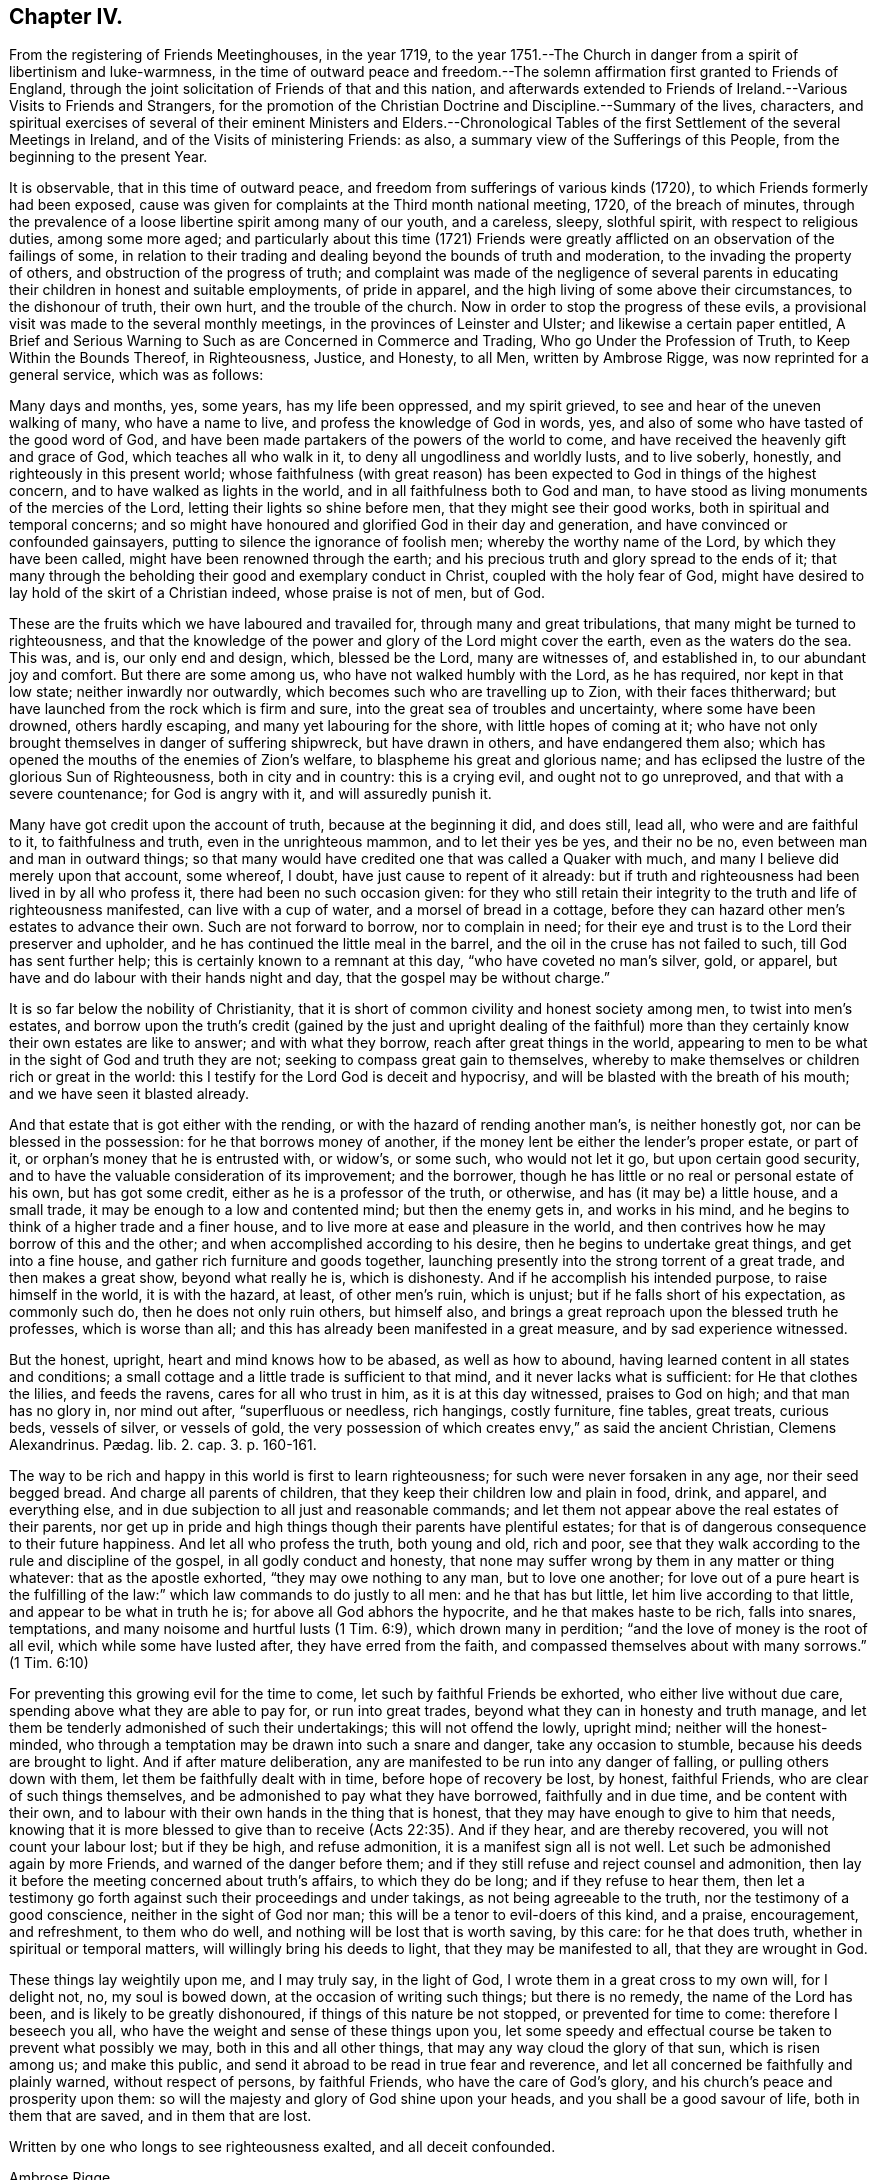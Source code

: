 == Chapter IV.

[.chapter-subtitle--blurb]
From the registering of Friends Meetinghouses, in the year 1719,
to the year 1751.--The Church in danger from a spirit of libertinism and luke-warmness,
in the time of outward peace and freedom.--The solemn
affirmation first granted to Friends of England,
through the joint solicitation of Friends of that and this nation,
and afterwards extended to Friends of Ireland.--Various Visits to Friends and Strangers,
for the promotion of the Christian Doctrine and Discipline.--Summary of the lives,
characters,
and spiritual exercises of several of their eminent Ministers and Elders.--Chronological
Tables of the first Settlement of the several Meetings in Ireland,
and of the Visits of ministering Friends: as also,
a summary view of the Sufferings of this People, from the beginning to the present Year.

It is observable, that in this time of outward peace,
and freedom from sufferings of various kinds (1720),
to which Friends formerly had been exposed,
cause was given for complaints at the Third month national meeting, 1720,
of the breach of minutes,
through the prevalence of a loose libertine spirit among many of our youth,
and a careless, sleepy, slothful spirit, with respect to religious duties,
among some more aged;
and particularly about this time (1721) Friends were greatly
afflicted on an observation of the failings of some,
in relation to their trading and dealing beyond the bounds of truth and moderation,
to the invading the property of others, and obstruction of the progress of truth;
and complaint was made of the negligence of several parents in
educating their children in honest and suitable employments,
of pride in apparel, and the high living of some above their circumstances,
to the dishonour of truth, their own hurt, and the trouble of the church.
Now in order to stop the progress of these evils,
a provisional visit was made to the several monthly meetings,
in the provinces of Leinster and Ulster; and likewise a certain paper entitled, [.book-title]#A Brief and Serious Warning to Such as are Concerned in Commerce and Trading,
Who go Under the Profession of Truth, to Keep Within the Bounds Thereof,
in Righteousness, Justice, and Honesty, to all Men,# written by Ambrose Rigge,
was now reprinted for a general service, which was as follows:

[.embedded-content-document.paper]
--

Many days and months, yes, some years, has my life been oppressed, and my spirit grieved,
to see and hear of the uneven walking of many, who have a name to live,
and profess the knowledge of God in words, yes,
and also of some who have tasted of the good word of God,
and have been made partakers of the powers of the world to come,
and have received the heavenly gift and grace of God, which teaches all who walk in it,
to deny all ungodliness and worldly lusts, and to live soberly, honestly,
and righteously in this present world;
whose faithfulness (with great reason) has been expected
to God in things of the highest concern,
and to have walked as lights in the world, and in all faithfulness both to God and man,
to have stood as living monuments of the mercies of the Lord,
letting their lights so shine before men, that they might see their good works,
both in spiritual and temporal concerns;
and so might have honoured and glorified God in their day and generation,
and have convinced or confounded gainsayers,
putting to silence the ignorance of foolish men; whereby the worthy name of the Lord,
by which they have been called, might have been renowned through the earth;
and his precious truth and glory spread to the ends of it;
that many through the beholding their good and exemplary conduct in Christ,
coupled with the holy fear of God,
might have desired to lay hold of the skirt of a Christian indeed,
whose praise is not of men, but of God.

These are the fruits which we have laboured and travailed for,
through many and great tribulations, that many might be turned to righteousness,
and that the knowledge of the power and glory of the Lord might cover the earth,
even as the waters do the sea.
This was, and is, our only end and design, which, blessed be the Lord,
many are witnesses of, and established in, to our abundant joy and comfort.
But there are some among us, who have not walked humbly with the Lord,
as he has required, nor kept in that low state; neither inwardly nor outwardly,
which becomes such who are travelling up to Zion, with their faces thitherward;
but have launched from the rock which is firm and sure,
into the great sea of troubles and uncertainty, where some have been drowned,
others hardly escaping, and many yet labouring for the shore,
with little hopes of coming at it;
who have not only brought themselves in danger of suffering shipwreck,
but have drawn in others, and have endangered them also;
which has opened the mouths of the enemies of Zion`'s welfare,
to blaspheme his great and glorious name;
and has eclipsed the lustre of the glorious Sun of Righteousness,
both in city and in country: this is a crying evil, and ought not to go unreproved,
and that with a severe countenance; for God is angry with it,
and will assuredly punish it.

Many have got credit upon the account of truth, because at the beginning it did,
and does still, lead all, who were and are faithful to it, to faithfulness and truth,
even in the unrighteous mammon, and to let their yes be yes, and their no be no,
even between man and man in outward things;
so that many would have credited one that was called a Quaker with much,
and many I believe did merely upon that account, some whereof, I doubt,
have just cause to repent of it already:
but if truth and righteousness had been lived in by all who profess it,
there had been no such occasion given:
for they who still retain their integrity to the truth and life of righteousness manifested,
can live with a cup of water, and a morsel of bread in a cottage,
before they can hazard other men`'s estates to advance their own.
Such are not forward to borrow, nor to complain in need;
for their eye and trust is to the Lord their preserver and upholder,
and he has continued the little meal in the barrel,
and the oil in the cruse has not failed to such, till God has sent further help;
this is certainly known to a remnant at this day, "`who have coveted no man`'s silver,
gold, or apparel, but have and do labour with their hands night and day,
that the gospel may be without charge.`"

It is so far below the nobility of Christianity,
that it is short of common civility and honest society among men,
to twist into men`'s estates,
and borrow upon the truth`'s credit (gained by the just and upright dealing of
the faithful) more than they certainly know their own estates are like to answer;
and with what they borrow, reach after great things in the world,
appearing to men to be what in the sight of God and truth they are not;
seeking to compass great gain to themselves,
whereby to make themselves or children rich or great in the world:
this I testify for the Lord God is deceit and hypocrisy,
and will be blasted with the breath of his mouth; and we have seen it blasted already.

And that estate that is got either with the rending,
or with the hazard of rending another man`'s, is neither honestly got,
nor can be blessed in the possession: for he that borrows money of another,
if the money lent be either the lender`'s proper estate, or part of it,
or orphan`'s money that he is entrusted with, or widow`'s, or some such,
who would not let it go, but upon certain good security,
and to have the valuable consideration of its improvement; and the borrower,
though he has little or no real or personal estate of his own, but has got some credit,
either as he is a professor of the truth, or otherwise,
and has (it may be) a little house, and a small trade,
it may be enough to a low and contented mind; but then the enemy gets in,
and works in his mind, and he begins to think of a higher trade and a finer house,
and to live more at ease and pleasure in the world,
and then contrives how he may borrow of this and the other;
and when accomplished according to his desire, then he begins to undertake great things,
and get into a fine house, and gather rich furniture and goods together,
launching presently into the strong torrent of a great trade,
and then makes a great show, beyond what really he is, which is dishonesty.
And if he accomplish his intended purpose, to raise himself in the world,
it is with the hazard, at least, of other men`'s ruin, which is unjust;
but if he falls short of his expectation, as commonly such do,
then he does not only ruin others, but himself also,
and brings a great reproach upon the blessed truth he professes, which is worse than all;
and this has already been manifested in a great measure, and by sad experience witnessed.

But the honest, upright, heart and mind knows how to be abased, as well as how to abound,
having learned content in all states and conditions;
a small cottage and a little trade is sufficient to that mind,
and it never lacks what is sufficient: for He that clothes the lilies,
and feeds the ravens, cares for all who trust in him, as it is at this day witnessed,
praises to God on high; and that man has no glory in, nor mind out after,
"`superfluous or needless, rich hangings, costly furniture, fine tables, great treats,
curious beds, vessels of silver, or vessels of gold,
the very possession of which creates envy,`" as said the ancient Christian,
// lint-disable invalid-characters "æ"
Clemens Alexandrinus. Pædag. lib. 2. cap. 3. p. 160-161.

The way to be rich and happy in this world is first to learn righteousness;
for such were never forsaken in any age, nor their seed begged bread.
And charge all parents of children, that they keep their children low and plain in food,
drink, and apparel, and everything else,
and in due subjection to all just and reasonable commands;
and let them not appear above the real estates of their parents,
nor get up in pride and high things though their parents have plentiful estates;
for that is of dangerous consequence to their future happiness.
And let all who profess the truth, both young and old, rich and poor,
see that they walk according to the rule and discipline of the gospel,
in all godly conduct and honesty,
that none may suffer wrong by them in any matter or thing whatever:
that as the apostle exhorted, "`they may owe nothing to any man, but to love one another;
for love out of a pure heart is the fulfilling of the law:`"
which law commands to do justly to all men:
and he that has but little, let him live according to that little,
and appear to be what in truth he is; for above all God abhors the hypocrite,
and he that makes haste to be rich, falls into snares, temptations,
and many noisome and hurtful lusts (1 Tim. 6:9), which drown many in perdition;
"`and the love of money is the root of all evil, which while some have lusted after,
they have erred from the faith, and compassed themselves about with many sorrows.`"
(1 Tim. 6:10)

For preventing this growing evil for the time to come,
let such by faithful Friends be exhorted, who either live without due care,
spending above what they are able to pay for, or run into great trades,
beyond what they can in honesty and truth manage,
and let them be tenderly admonished of such their undertakings;
this will not offend the lowly, upright mind; neither will the honest-minded,
who through a temptation may be drawn into such a snare and danger,
take any occasion to stumble, because his deeds are brought to light.
And if after mature deliberation,
any are manifested to be run into any danger of falling,
or pulling others down with them, let them be faithfully dealt with in time,
before hope of recovery be lost, by honest, faithful Friends,
who are clear of such things themselves,
and be admonished to pay what they have borrowed, faithfully and in due time,
and be content with their own,
and to labour with their own hands in the thing that is honest,
that they may have enough to give to him that needs,
knowing that it is more blessed to give than to receive (Acts 22:35). And if they hear,
and are thereby recovered, you will not count your labour lost; but if they be high,
and refuse admonition, it is a manifest sign all is not well.
Let such be admonished again by more Friends, and warned of the danger before them;
and if they still refuse and reject counsel and admonition,
then lay it before the meeting concerned about truth`'s affairs,
to which they do be long; and if they refuse to hear them,
then let a testimony go forth against such their proceedings and under takings,
as not being agreeable to the truth, nor the testimony of a good conscience,
neither in the sight of God nor man; this will be a tenor to evil-doers of this kind,
and a praise, encouragement, and refreshment, to them who do well,
and nothing will be lost that is worth saving, by this care: for he that does truth,
whether in spiritual or temporal matters, will willingly bring his deeds to light,
that they may be manifested to all, that they are wrought in God.

These things lay weightily upon me, and I may truly say, in the light of God,
I wrote them in a great cross to my own will, for I delight not, no,
my soul is bowed down, at the occasion of writing such things; but there is no remedy,
the name of the Lord has been, and is likely to be greatly dishonoured,
if things of this nature be not stopped, or prevented for time to come:
therefore I beseech you all, who have the weight and sense of these things upon you,
let some speedy and effectual course be taken to prevent what possibly we may,
both in this and all other things, that may any way cloud the glory of that sun,
which is risen among us; and make this public,
and send it abroad to be read in true fear and reverence,
and let all concerned be faithfully and plainly warned, without respect of persons,
by faithful Friends, who have the care of God`'s glory,
and his church`'s peace and prosperity upon them:
so will the majesty and glory of God shine upon your heads,
and you shall be a good savour of life, both in them that are saved,
and in them that are lost.

Written by one who longs to see righteousness exalted, and all deceit confounded.

[.signed-section-signature]
Ambrose Rigge.

[.signed-section-context-close]
Gatton Place, in Surry, the 16th of the Eleventh Month, 1678.

--

This year (1721) several Friends, according to former practice,
by appointment of the national meeting went over to attend the Yearly meeting at London;
and particularly Thomas Wilson,
who not only visited Friends there in the service of the gospel,
but tarried a considerable time at London,
where he joined his assistance to Friends there,
who were soliciting for ease in the solemn affirmation;
and it pleased the Lord to bless their endeavours with success,
the king and parliament granting such an amendment
in the affirmation as made it easy to all Friends,
to their no small comfort and joy;
which laid the foundation for the same indulgence
afterwards granted also to Friends of this nation,
as we shall see in due time.

The form of the first affirmation granted to Friends in England, in the year 1696,
was as follows: "`I A. B. do declare, in the presence of Almighty God,
the witness of the truth of what I say.`"

The form of the affirmation granted this year to Friends of England,
and afterwards to Friends of Ireland, to universal satisfaction, was this: "`I,
A+++.+++ B. do solemnly, sincerely and truly, declare and affirm.`"

In the year 1721 died John Exham of Charleville, having been convinced while a soldier,
about the year 1658, and being faithful, according to his sense of his duty,
he became zealously concerned to visit the small
gatherings of Friends in those early days,
having received a gift in the ministry,
which although somewhat obscured by some natural infirmities,
yet in the exercise thereof, he did oftentimes deliver wholesome and profound truths.

About the year 1667,
he proclaimed repentance and amendment of life through the streets of Cork,
his head being covered with hair-cloth and ashes, for which he suffered imprisonment.
He was concerned in the like exercise in the same city, in the year 1698.

In the year 1710, being the eighty-first of his age, and when almost blind,
he gave a singular instance of the fervour and constancy of his love to the brethren,
by performing a religious visit to the greatest part
of the families of Friends throughout this nation;
in which service it appeared evident to those who were witnesses of it,
that he had a spirit of discerning, for he often times spoke very pertinently,
without having received any information from men,
to the particular conditions of several where he was thus concerned.
He was a man of an innocent life and conduct, just in his dealings, merciful to the poor,
and well beloved by his neighbours and friends,
and seldom missed any opportunity of giving good counsel.
He continued his residence at Charleville through
many difficulties and hazards during the last war.
He was greatly devoted to meditation,
commonly spending many hours in a day in retirement:
was esteemed to have had a prophetic gift,
many particular instances whereof cannot at this distance of time be collected;
but the two following are well attested.

[.numbered-group]
====

[.numbered]
1st. While he was performing the visit to the families above-mentioned,
being in a certain room, he called out and enquired who was there present;
and then told them,
there was among them a youth upon whom the Lord would pour forth his Spirit,
and that he should visit several nations, which was accomplished;
a certain young man then present, having afterwards received a gift in the ministry,
which he exercised to the edification of the churches both at home and abroad.

[.numbered]
2nd. Whereas before the accession of king James II. to the crown,
the earl of Orrery had a great house at Charleville, then a splendid structure,
unto which there was frequently a great resort of company.
At one particular time, when a large company of great persons were there assembled,
spending their time in feasting, mirth, etc.
John Exham had an impulse on his mind to go to the house,
and call the people there met to repentance,
which he accordingly did (a large crowd following him) and denounced the Lord`'s judgments,
and woe, to that great house, and that it should be destroyed,
and become a habitation for the fowls of the air.
Hereupon the earl`'s servants attempted to drive him away;
but the earl commanded them to let the honest man speak.
Having delivered his message, he went away, but in a little time returned back,
and called for the earl, and said to him,
"`Because you have been kind and loving to the servant of the Lord,
the evil shall not be in your days.`"
The event answered the prediction; for the great house above-mentioned,
in the time of the late wars, since the decease of the earl above-named,
was destroyed by fire, and visibly became a habitation for the fowls of the air,
which built their nests in it.

====

The said John Exham died in the ninety-second year of his age,
having been a minister sixty years, and retained his zeal and integrity to the last.

This year (1722) was memorable for the favour shown
by the legislature to Friends of this nation,
in granting them a plain affirmation (in many necessary cases) instead of an oath,
in the following words: "`I, A. B. do solemnly, sincerely,
and truly declare and affirm:`" which was granted for three years,
and to the end of the then next session of parliament.

In the year 1723, being the sixtieth of his age,
and about the twenty-seventh of his ministry, died John Barcroft of Arkill,
near Edenderry.
He was the son of William and Margaret Barcroft, born at Shralegh, near Rosenallis,
in the Queen`'s County, in the year 1664.
He was the first Friend who came to settle near Edenderry after the wars,
to which meeting he did belong, and was very helpful at that time,
to encourage some few families to meet together to worship God,
and became very serviceable in that meeting, which is since become large.

He was religiously inclined from his youth,
a zealous attender of meetings for the worship of Almighty God,
and a diligent waiter therein, whereby he grew in the knowledge of God,
and of the mysteries of his heavenly kingdom; and about the thirty-third year of his age,
it pleased God to call him into the ministry of the word and doctrine;
but being a modest man, he became possessed with great fears,
when first persuaded that the Lord would call him to this work,
both from the various censures of men, to which he must be exposed,
and from his observation of the misconduct of some,
otherwise lively and of large experience in the ministry,
who yet at times did hurt both to themselves and the people,
by sometimes exceeding the bounds of their gifts, and multiplying words without life.
Under these fears and reasonings with flesh and blood, he was greatly exercised,
until the Lord forsook him for a season,
but was afterwards graciously pleased to visit him again,
when he gave up to the heavenly call,
and in great dread uttered a few words in a meeting,
and in process of time be came a diligent and successful labourer for the good of souls,
both in this kingdom and in England;
having visited the meetings of Friends in the provinces of Ulster and Munster, severally,
eleven times in the service of the gospel, to his own soul`'s peace,
and the edification of the churches, and been ten times at the Yearly meeting of London.

His ministry was plain and lively, nor was he forward to appear without real necessity.
He was not slothful in his outward affairs,
but managed them with discretion and prudence; yet was fervent in spirit,
and freely given up to serve the Lord, his church and people,
and preferred the prosperity of Zion as his chief joy.
His conduct among men greatly adorned his profession, being pleasant and cheerful,
yet grave, meek, and humble, preferring others before himself; a peace-maker,
being singularly helpful in composing differences,
a useful helpmate in the government of the church, being gifted for that service,
and at the same time ruling well his own house; a frequent visitor of the sick,
charitable, and given to hospitality.

In the year 1718, being at London, he was under a particular exercise of mind,
from a sense he believed to be given him of the Lord,
of a dreadful day of mortality that was coming upon the inhabitants of England,
and particularly the city of London,
which he was concerned to publish at Devonshire-house meeting, and some other places;
and in the year 1720, at Dublin,
he published a prophetic warning to the inhabitants of Great Britain and Ireland,
to dread the Lord, and turn from the evil of their ways,
before his fury break forth upon them as an over flowing scourge,
setting forth that the measure of the sins of many seems now to be full,
and that the Lord had shown him that the stroke of mortality is near at hand,
and that he will surely visit speedily with a great and heavy scourge,
if not prevented by repentance.

In the first month, in the year 1724, being about the seventy-first of his age,
and forty-seventh of his ministry, died at Hillsborough, Alexander Seaton;
who was born at Cuttlecrags, near Lethinty, in Aberdeen county in Scotland,
about the year 1652.
About the age of seventeen years he was put to the college of the old town of Aberdeen;
and after being there about two years, was some time at the house of Alexander Forbes,
of Achorthies, whose wife was his kinswoman, and they being Friends and exemplary,
it pleased the Lord to open his understanding,
so that he was convinced of the truth in the year 1675.
He was afterwards further informed and confirmed by being
present at a dispute between Robert Barclay and George Keith,
and some students there; and in the year 1676,
he was committed to prison in the tolbooth of Aberdeen, with many more Friends,
and there detained about nineteen months.
In this time his mouth was opened in a living public testimony to the truth,
which he continued to bear afterwards when at liberty,
labouring in the gospel of our Lord and Saviour Jesus Christ,
and being instrumental to turn people from darkness to light,
and from the power of Satan to God: in Scotland, Ireland, and England.

Some time after his marriage, he took up his abode and resided for some years at Glasgow.
A pretty hot persecution then falling on the few Friends that were settled there,
both by the magistrates and a rude multitude of men and women,
who not only beat and abused Friends in their meetings, but, haling them thereout,
abused them in the streets to the danger of their lives, and committed them to prison;
where upon this our friend found himself engaged in mind to dwell at Glasgow,
not only to bear a part of the burden in the heat of that time of persecution,
but also for the strengthening, comforting,
and encouraging his brethren to faithfulness and constancy,
through various tribulations and persecutions;
which had so good an effect that he was instrumental, by the Lord`'s assistance,
to overcome the persecutions,
so that Friends enjoyed their meetings more peaceably than before;
but the people being settled in their empty professions,
without an openness to receive the truth, he was clear to leave the place,
and in the year 1699, he came from Glasgow, with his family, to Ireland,
and settled in the town of Hillborough, in the county of Down.

During all the time of his living there, until he grew infirm,
he duly attended meetings at home, as also the monthly and provincial meetings;
in which he was of good service both in doctrine and discipline, having a large, sound,
and clear gift in the ministry; and although a scholar,
was not much known to be such in his services for the Lord,
not esteeming that learning in comparison of the gift of God,
and the operation of his Holy Spirit; under which he was a jealous, faithful, humble,
and meek labourer in the work of the ministry,
to the informing the understandings of the ignorant,
and to the comfort and encouragement of Zion`'s travellers; prudent, considerate,
and reasonable in offering his gift, powerful in prayer;
in discipline of a deep and solid judgment, often helpful in difficult cases;
a man of good understanding, having been engaged in disputes with several priests,
on various religious subjects, upon which he reasoned with great clearness;
a man of few words in conversation, and ignorant in the things of the world.
He used daily to devote some part of his time to religious retirement,
and adorned the doctrine of our Lord Jesus Christ
by a solid deportment and exemplary conduct.
In the latter part of his time he was very much afflicted with bodily weakness;
which he bore with patience and resignation, and died in great peace and quietness,
having, among many other sweet expressions on his deathbed, declared,
that he had partaken of the earnest of that joy which should never have end.

In the year 1724, and the eighty-fourth of his age, died Thomas Wight,
of the city of Cork.
He was the son of Rice Wight, minister of the town of Bandon,
who was the son of Thomas Wight, who was also minister of the same town,
who came from Guildford, in England.
His father, Rice Wight, was a zealous man in the discharge of his office,
and more devoted and tender in that respect than the generality of the priests,
and very strict in the education of his children,
according to the manner of the church of England.
His son Thomas served a hard apprenticeship with a clothier in Bandon,
and while in his service hearing of a Quakers`' meeting to be held in that neighbourhood,
he went to it out of curiosity; but finding that the people sat silent for a long time,
he began to be very uneasy, and to think within himself,
that as he had heard the Quakers were witches,
he might be bewitched if he should stay longer.
However, he waited a little longer,
until Francis Howgill stood up and uttered these words; "`Before the eye can see,
it must be opened; before the ear can hear, it must be unstopped;
and before the heart can understand, it must be illuminated.`"
These three sentences,
as Francis opened them to the congregation with great clearness and energy,
made a deep impression on his mind, and he became, in a great measure,
convinced of the truth of the doctrine preached; but the prejudice of education,
and the shame and reproach he underwent from his
relations for going to the Quakers`' meeting,
did very much wear off the impression received;
until Edward Burrough came to visit Friends and the
people in the work of the gospel in those parts,
whose preaching was so powerful and reaching to the state of his soul,
and accompanied with such an evidence of truth, that he, with many others,
was no longer able to withstand it; and now he resolved, through divine assistance,
to be faithful, according to the light received,
through all difficulties that might attend;
and indeed he be came as a proverb and a bye-word among his relations and acquaintance,
which he bore with patience, not running into unnecessary disputations,
but rather giving himself up to silence, solitude, and reading the holy Scriptures.
In a short time he betook himself to the plain language, and plainness of apparel,
from a principle of conviction in himself,
upon which account he was rejected by his relations,
and lived for some time with his master, who had a great respect for him,
because of his singular faithfulness and trustiness in his service.

In the year 1670 he married, and in process of time had a numerous family,
whereupon he betook himself to much business, both in the clothing trade,
and in commissions from abroad, and in all probability might, in a short time,
have acquired a considerable share of worldly riches;
but he was stopped in the pursuit hereof by an illumination, as he thought, from heaven,
deeply affecting his mind with a sense to this purpose,
that he could not be heir of two kingdoms.
Hereupon he grew more retired from the world, and the concerns thereof,
and devoted in his mind to the service and promotion of truth,
preferring this before transitory riches; and particularly,
became an able scribe and clerk for the meeting of Cork, and for the province of Munster,
from the year 1680, till his death;
discharging this office from a religious impression on his mind,
and zeal for the good cause.
He was also the person principally concerned in compiling a historical
account of the first rise and progress of truth in this nation;
which he finished in the form of Annals to the year 1700,
and which was the ground-work to the present history.
He was a man of an exemplary life and conduct,
and good conduct in the education of his children, a pattern of plainness,
and a diligent attender of meetings both at home and abroad,
being zealous for the promotion of truth, both in the particular and in the general.
He was seized with an indisposition which proved mortal, in the Ninth month, 1724;
under which he showed great composure of mind, and resignation to the Lord`'s will;
and on his deathbed testified his great satisfaction that he had not
put off the great affair of the salvation of his soul to the last;
signifying that God had sealed his salvation to him:
to the great comfort of those present.

A provincial visit to the several monthly meetings in Leinster (1725) was performed
by Friends nominated from the several parts of that province for this purpose.
In the year 1725, being about the seventy-first of his age,
and forty-fifth of his ministry, died Thomas Wilson, who was born at Soulby,
in the parish of Daker, and county of Cumberland,
and educated according to the manner of the church of England; and, while a youth,
had great hungerings in his soul after righteousness
and the true knowledge of God and Christ;
at which time he was a diligent attender of sermons, and repeater of them,
delighting in these things as religious duties; sometimes, after sermon in the forenoon,
travelling eight miles on foot to hear another in the afternoon;
but the more he sought to hear, the more be found his inward hunger and thirst increased;
and in the time of singing of psalms a thoughtfulness seized him,
that men should be made holy before they could sing to the praise and glory of God,
and his mouth was stopped from singing with them,
through a godly sorrow possessing his heart, with humble prayers to God,
for the knowledge of the way of salvation,
he being now become weary both of the heavy load of sin,
and of the doctrines and worship of men`'s making.

After long travail of soul, the Lord was graciously pleased to make him sensible,
that what was to be known of God was manifested in man;
about which time he went to a meeting of the people called Quakers,
where a friend exhorted to an inward waiting upon the Lord in faith,
to receive power from him over every unclean thought;
by which heavenly power men might glorify and praise the
name of the Lord through the ability of his own free gift.
This affected him greatly, being sensible that this was what he much needed,
being the word of grace, which the apostles of our Lord preached,
and turned the minds of men unto; and great fear and trembling seized him,
so that the table whereon he leaned was shaken,
and he was full of inward cries to this purpose; "`Lord, create in me a clean heart.`"
And now was the time of the Lord`'s anger, because of sin, showing him, and condemning,
all the evil that ever he had done,
and he became willing to dwell under the Lord`'s judgments,
being convinced that this was the way to obtain mercy;
and now he found that he must cease from the doctrines of men, and hearing the priests,
and repeating their sermons (exercises which he had before delighted in),
and must mind the gift of God within himself,
and sit down among Friends in their silent meetings,
to wait upon the Lord in retiredness of mind,
for his heavenly teachings and holy leadings;
in the performance of which inward worship the power
of God did wonderfully break in among them,
and many were convinced of the inward work of God,
and turned to the Lord with all their hearts;
the Friends in general became very tender and heavenly-minded,
and had great love one to another;
the heart-melting power of the Lord being much felt
and inwardly revealed when no words were spoken;
and they experienced what the apostles exhorted the primitive Christians unto, namely,
Christ to dwell in them by faith,
and the renewings of the Holy Spirit to be increased
and shed on them abundantly in their meetings;
whereby some were so filled that they were concerned to declare,
and preach the things of the kingdom of God, and what he had done for their souls.

Among the rest, this our friend came forth in a testimony for the Lord,
in very great fear and much trembling;
the word of the Lord through him was as a devouring fire against all sin and iniquity,
and he soon became concerned to visit meetings in neighbouring places;
and indeed did spend the prime and flower of his days in the service of truth,
in many years`' travail in the work of the ministry, both in England, Ireland,
and America; before his marriage,
which he did not accomplish till the fortieth year of his age.
He was an able and faithful minister of Christ,
freely given up to go forth in public service in the Lord`'s acceptable time,
preferring truth`'s service before his worldly concerns.
His ministry was powerful and persuasive, and a lively zeal, mixed with love,
attended it, and his labours were successful to the turning many to righteousness:
he had milk for babes, and meat for them of riper years;
was skillful in laying open the mysteries of life and salvation,
as also the mystery of iniquity;
careful not to minister without the heavenly power that first raised him up in the ministry;
profound in heavenly mysteries, yet plain and clear in declaring them;
excellent in distinguishing matters of faith and principle,
to the general satisfaction of the people; a pattern of plainness and humility; and,
although eminently gifted,
chose rather to give way than to stand in the way
of any who had a word from the Lord to speak;
zealous for the due observance of the ancient rules and discipline,
settled in the church by our faithful elders,
maintaining that the order and the government of the church was established
by the same Divine Spirit which the true ministry sprung from;
and that all who speak in meetings for discipline,
should wait to have their words seasoned with grace,
and the influence of that Divine Spirit by which the order
and government of the church was first set up.

He was a man of good natural abilities, but little school literature;
of a grave and reserved deportment, avoiding popularity and imprudent familiarity; yet,
at times, very cheerful in conversation; cautious of giving just offence to any;
not busy beyond his calling.
He was sometimes awfully concerned to speak prophetically
of a time of great mortality approaching,
and did also declare to this purpose,
that the Lord would send his servants into the Popish countries, to preach the gospel,
which should spread and prevail in those dark parts of the earth,
though some might seal their testimony with their blood.

His first visit to Ireland was in the year 1682,
concerning which something singular occurs in his journal,
which seems not unworthy of notice in this place.
Having landed at Dublin, and from there travelled to some other meetings,
particularly the province meeting at Castledermot,
and visited Friends in the counties of Wexford and Wicklow,
and had several heavenly and satisfactory meetings with them, some little time after,
says he, "`the motion of life in me for travelling ceased,
and I dared not then go further; but returned back to the county of Wexford,
and wrought harvest-work at Lambstown for some time; after which James Dickenson,
from Cumberland, came to visit Friends, with an intention to go into Munster,
and the Lord was pleased to open my way to go with him,
and we travelled together in true brotherly love, and had a prosperous journey,
and I saw it was good to wait the Lord`'s time in all things.`"
When they had travelled through Leinster and Munster, James Dickenson went Northward,
but "`I was afraid,`" says Thomas,
"`of running before my true guide (because they who run, and are not sent of God,
can neither profit the people nor themselves) and so I stayed
at work in the city of Waterford about sixteen weeks,
and went from there to Dublin, and stayed at the Half-year`'s meeting,
which was large and very good, and so took shipping and landed at Liverpool,
with my former companion, James Dickenson.`"^
footnote:[See [.book-title]#Thomas Wilson`'s Journal.#]

In the year 1691, he and James Dickenson,
having both had a great exercise on their minds to visit Friends in America,
went to London,
and laid their intentions before the brethren there for their concurrence,
which they readily met with; but it seemed to be a dangerous time,
and was attended with some accidents, which proved a signal trial of their faith:
for the French had then a great fleet at sea,
and while they were at London the rumour was,
that it lay about thirty or forty leagues from the Land`'s End of England,
in the way they should pass.
This brought great concern upon them, with many supplications to the Lord,
that if it were his blessed will they might be preserved.
Under their deep trial of soul on this occasion,
they were both supported by what they believed to be an opening or vision from the Lord,
that it was his holy will to deliver them.
James had a more particular foresight, even of the manner of their deliverance,
and told his companion, while they were both yet at London, that the Lord had shown him,
that the French fleet would encompass them, but that the Lord would send in a great mist:
and darkness between them, in which they should sail away, and see them no more.
They freely imparted their minds to one another before they left London,
and their openings agreeing with one another,
they were confirmed in their belief of their divine origin;
and being strong in faith that it was easy with the Lord to deliver them,
they went on board the 9th day of the Fifth month, 1691, and after some time of sailing,
they met with the French fleet, who gave them chase,
coming up within musket shot of them, and began to fire at them hard,
a broadside at every time,
when on a sudden a great mist and thick darkness
was interposed between the French and them,
so that they could not see one another.
Then James arose from his seat and took Thomas by the hand, saying, "`Now,
I hope the Lord will deliver us;`" having so far seen the completion of his vision.
Thomas, on this occasion,
was exercised three days in fasting and supplication to the Lord,
that he who in time past smote his enemies with blindness, might be pleased to do so now,
which that it was graciously answered, the event convinced them;
for the French took all the ships of their company,
except the ship which T. W. and J. D. were in, and two more;
and all those on board believed the deliverance to be miraculous;
and those two ships of their company that escaped, soon after came up with them,
and the captain of their vessel, being a very kind man,
called to those in the other two ships, to come aboard them,
and have a meeting with them; which they readily did, and had a large and good meeting,
giving glory to the Lord`'s holy name for their great deliverance.
They pursued their voyage, and landed at Barbados in the Sixth month, 1691.

Here, in conjunction with his beloved friend, James Dickenson,
the labours of our friend were great, as also in New England, Rhode Island, Long Island,
East and West Jersey, Pennsylvania, Maryland, Virginia, Carolina, Antigua, and Mevis,
where many were convinced by him:
in some of which places he passed through great perils by sea and land,
lodging out in the woods in the winter season.
This visit was particularly serviceable to the brethren in Pennsylvania,
happening at a juncture when many were staggering in their principles
by means of an opposition and separation made by George Keith,
a man who had been of some note among Friends, a writer of many books,
of reputation for learning, and appearing as a minister,
whose peevish disposition and pride of heart soon appeared to faithful Friends,
and those he called a party against him.
Upon the arrival of our friend and James Dickenson, he endeavoured to gain them, who,
as strangers and worthy Friends, might otherwise be a weight against him;
but it was to little purpose, Thomas soon perceiving the spirit and design of the man,
and the evil tendency of that separation, and stood faithful in his testimony against it,
to the comfort of many who mourned in those times of trial and desolation;
nor was our said friend without a sight of the downfall of that perverse spirit,
as the event discovered, having at times boldly declared it,
and it soon after came to pass.

He visited Ireland in the service of the gospel several
times before he came to settle here.
In the year 1695, he was married to Mary Bewly of Woodhall, in Cumberland,
and soon after came into Ireland, and settled near Edenderry, in the King`'s County.
In the year 1696, he visited Friends in England in the work of the ministry,
and again in Ireland after his return home,
still approving himself a diligent and zealous labourer,
and having meetings in many places among strangers,
of whom some received truth in the love of it, and continued faithful thereunto.
From the year 1697 to 1713, he often visited Friends in this nation and in England,
within which space he was seven times at the Yearly meeting in London;
and in the year 1713, he undertook his second voyage to America, on truth`'s account,
again in company with James Dickenson, in which second visit he had also great service,
and was comforted in seeing the fruit of his former labours.

He continued a zealous labourer in the gospel, even in advanced years,
visiting Friends in England in the year 1721, and at home until the year 1724,
when his natural strength failed; and now, near the conclusion of his time,
he rejoiced that he had served the Lord in his day,
and laboured to promote the truth in his generation;
yet as he always had been a humble-minded man, so with respect to himself,
near the finishing of his Christian course, he said,
"`Notwithstanding the Lord has made use of me at times to be serviceable in his hand,
I have nothing to trust to but the mercy of God in Christ Jesus;`" but he was
not without an evidence of his everlasting peace in the kingdom of God.

In 1726 a general Province-visit was performed in Munster.

Benjamin Holme, who came over to this nation in the year 1724,
spent about two years in the service of the gospel, and continued his labours this year,
having meetings at places where no meetings had been held before, not only among Friends,
but strangers also, who were willing to come to meetings,
and many of them heard him with satisfaction,
and confessed to the truth of the doctrine by him preached.
He had, particularly, several meetings at Cork, a meeting at Kinsale, at Bandon, Ross,
Castlesalem, Skibbereen, and Baltimore; at Dunmanway, in the market-house,
he had a large and pretty satisfactory meeting, notwithstanding Scofield,
the priest of the place, made some disturbance,
though several of his hearers were displeased with him on that account,
and spoke well of the meetings and of what they had heard declared.
At his return to Cork he not only had meetings among Friends, as they fell in course,
but likewise visited most of the families of Friends there,
to their comfort and edification.
He also went Westward a second time, and had meetings at Klonakelty, Timolegue, Bandon,
Mallow, Middleton, Youghal, Tallow, Castlelyons, Capperquin, and Dungarvan,
where many attended and seemed well disposed to hear the testimony of truth.
He had also, for the benefit of strangers, various meetings in the county of Tipperary,
as at Carrick, Fethard, Piltown, Clonmel, Cashel, and Tipperary; went to Limerick,
and there into the county of Kerry, in the year 1725, accompanied by Charles Howell,
and several other Friends from Limerick, from which place they went to Rath-keale,
where they had a meeting among the Palatines and others,
in whom there appeared an open disposition to hear the truth declared;
next had a meeting at Newcastle, and then at Listowell, and at Lixna,
where four Friends went to visit the earl of Kerry, who kindly received them,
and gave liberty to most of his family to go to the meeting.
He likewise told Friends, that if some of them would come to settle there,
they might gain more by their conduct than by their preaching.

Their next meeting was at Ardfert, from which place they passed to Tralee,
and had two meetings there in the courthouse,
where many persons of high station in the world were present,
and truth was freely declared in the demonstration of the spirit,
and to general satisfaction.
He had several other meetings in the county of Cork,
and afterwards in several places in the counties of Kilkenny, Waterford, and Limerick;
and at Ennis, in the county of Clare, where he met with some disturbance from one Upton,
a priest and justice, who came in a furious manner, and demanded of B. Holme,
by what authority he stood there, and commanded the constable to pull him down,
which he did, though with some reluctance,
and conducted him and Friends to the said priest and justice,
whose doings some present resented, and B. Holme reasoned with him, telling him,
that the king allowed liberty of conscience,
and it was hard that his peaceable subjects should be thus treated for no offence committed;
after which he grew cool, and quietly dismissed B. H. and friends,
and Benjamin had good service among the people.

He had many meetings among the Presbyterians in the North.
At Letterkenny he met with some opposition from William Span,
priest and justice of the peace, who sent for him and his companion, John Sharpless,
of Edenderry, and asked Benjamin if he had any letter of recommendation from his Friends;
and he having a certificate from the Friends where he dwelt,
showed it to the said priest, who, notwithstanding this, said he would commit them,
if they would not take the declaration of fidelity to the king,
tendering them that made in the sixth year of the reign of queen Anne, which says,
"`you shall defend to the utmost of your power.`"
They said, they were very free to promise to be true and faithful to the king,
but not willing to promise to defend him to the utmost of their power,
because that might be construed, that they should take up arms and fight if required,
which they could not do; whereupon he, being angry,
wrote court orders and committed them both:
but the landlord and constable persuaded him to let them stay a day or two in town,
before he sent them to the county jail, which was at Lifford, about ten miles distant,
to which he consented; so being prisoners in their inn,
Benjamin wrote a letter next day to Forster, bishop of Raphoe,
acquainting him how they were committed: the bishop read the letter,
and wrote to the said priests who soon after sent for them, and set them at liberty,
upon their taking the declaration of fidelity made
in the second year of the reign of king George,
in which are not the words, "`you shall defend to the utmost of your power.`"

The meetings he had among strangers were generally satisfactory,
peaceable and without molestation, except some few places, and among the rest at Thurles,
where, having appointed a meeting, he met with great disturbance,
chiefly from the Protestant priest of the town, Walter Thomas, who,
as they had grounds to believe,
sent for the kettle-drums and trumpets to beat and sound in the time of the meeting,
to whom Benjamin wrote a letter,
representing to him how opposite such conduct was to a Christian spirit and temper,
and reasoning with him from the Scriptures concerning several
things which the said priest had objected against our friends.
Another instance of the like scoffing spirit appeared at Kildare,
where a meeting having been appointed, while they were at it,
a piper was brought in to play among them.
After some time Benjamin began to speak, and having spoken awhile, Edward Medlicot,
under-sovereign of Kildare, came and ordered the constable to take him away,
and put him with another friend into the stocks, which he did,
and there also the piper was ordered to play,
to prevent the people from understanding what might be said unto them;
nor did he meet with much more civil usage two or three weeks after,
when he appointed another meeting at the same place.

The said B. H. continued his labours here until the Third month National meeting, 1727,
when he returned to England, having, besides his good service in the ministry,
been exercised in visiting the families of Friends, and in private, friendly,
Christian visits, to brethren and strangers,
to both of which he also wrote many epistles,
breathing forth the spirit of true Christian love,
and ardent zeal for the promotion of the life and
power of truth among the professors thereof.
One specimen I shall here give of an epistle of his,
dated at Dublin the 3rd of the Third month, 1727.

[.embedded-content-document.epistle]
--

[.blurb]
=== To the Teachers Among the Presbyterians, that Refuse to Subscribe to the Westminster Confession of Faith.

As I believe in charity that you refuse to subscribe to the Westminster
confession of faith upon a conscientious footing,
I desire that you may live up to what the Lord makes known to you to be your duty;
and I wish that no interest or preferment may ever prevail with you to go against conviction,
or to sin against knowledge:
and as you are sensible that there is great discourse and division
at this time concerning the Westminster confession of faith,
I believe it would be great satisfaction to many well-inclined people,
if you would mention the particular articles in that
confession that you think not safe for you to sign,
with your reasons for not signing.
I confess I am glad that it has pleased the Lord so far to open your understandings,
as to let you see that it is unsafe for you to sign
several things that are in that confession;
as for instance, it says, "`That God, from before the foundation of the world,
predestinated some men and angels to destruction, and others to life everlasting,
and that the numbers are so fixed or definite, that none can be added to the one,
nor diminished from the other.`"
Which is contrary to what Peter says, Acts 10:34-35,
"`Of a truth I perceive that God is no respecter of persons;
but in every nation he that fears him and works righteousness,
is accepted with him;`" as also it is very opposite to what the apostle Paul says,
1 Tim. 2:4, that "`God wills all men to be saved,
and to come to the knowledge of the truth.`"
And I think that in the larger catechism,
where it is said that God has fore-ordained whatsoever comes to pass,
is very unjustifiable; for we read in Jer. 7:31,
"`And they have built the high places of Tophet,
which is in the valley of the son of Hinnom,
to burn their sons and their daughters in the fire, which I commanded them not,
neither came it into my heart.`"
Which makes it plain that this was not fore-ordained.

Also they say in the said catechism, that no mere man, neither of himself,
nor by any grace given, is able to keep the commands of God,
but does daily break them in thought, word, and deed,
which renders God to be a hard master, and his ways unequal,
if what the wise man says be true, Ecc. 12:13, "`Fear God and keep his commandments,
for this is the whole duty of man;`" although we
freely own that no man by his own power and strength,
as he is man, is able to do the will of God or anything that is good,
yet we believe there is power and sufficiency in
that divine grace of which the apostle says,
Tit. 2:11, "`The grace of God which brings salvation has appeared to all men,
teaching us that denying ungodliness and worldly lusts, we should live soberly,
righteously, and godly, in this present world.`"
It was by the sufficiency of this divine grace that the young men that we read
of in the first epistle of John 2:13 knew an overcoming of the wicked one;
and it was by the power of this that the apostle could say,
that he was able to do all things.
We believe, as the Lord said to the apostle when he was buffeted by a messenger of Satan,
2 Cor. 12:9,
"`My grace is sufficient for you;`" there is power in this divine
grace to enable men to resist the enemy in all his temptations,
and to enable them to do the will of God, and keep his commands, as they take heed to it.
And we think that in the confession of faith, where it is said that swearing,
when called before a magistrate, is a part of the worship of God,
is very contrary to the doctrine of Christ and the apostle James, Matt. 5:34,
James 5:12, with some other things in that confession of faith and catechism,
which we think are not agreeable to the holy Scriptures.
So with desires that the Lord may more and more open
your understandings by his holy Spirit,
and bring you to the knowledge of the truth as it is in Jesus, I remain,
with true love to you, your loving friend,

[.signed-section-signature]
Benjamin Holme.

--

The act for the affirmation granted to Friends of this nation in the year 1723, expiring,
solicitation was made for a renewal of it,
which was now granted them for the term of seven years,
and to the end of the then next session of parliament, under this restriction,
that he or she, the affirmer, shall produce a certificate,
signed by six credible Friends,
of their having been of the profession of the people called Quakers,
for at least five years then last past, if thereunto required.

It having been represented from Ulster province to the National meeting,
that the little book entitled, [.book-title]#A Brief Apology,# by Alexander Pyott,
etc. had given great satisfaction to many, particularly among the Presbyterians,
in that province, concerning our principles, with a request that it might be reprinted,
fifteen hundred of them were reprinted accordingly,
in order to be distributed among the people.
This year several Friends of the province of Leinster and Munster, namely, George Rooke,
Thomas Ducket, William Brookfield, Benjamin Parvin, John Russel, Tobias Pim,
Charles Howel,
and William Penrose performed a visit to the Monthly meetings in the province of Ulster,
for the promotion of church discipline,
and several of them also had good service in the ministry of the gospel,
and their visit was to the edification of Friends and their own satisfaction.

Our ancient friend James Dickenson, often mentioned elsewhere,
was at the National meeting this year, and offered to their consideration,
whether it might not be of service to collect the
total annual sufferings of Friends in this nation,
from the beginning; as also an account of the number of prisoners,
and of those who died in prison,
together with the respective governments under which those several sufferings were sustained,
and of remarkable persecutors, and likewise of those who showed favour to Friends,
which proposal was well accepted and put in execution,
and the account printed in the year 1731.

Among other ministering Friends who visited this nation this year (1728) was Jane Fenn,
from Pennsylvania, who besides her good services in the gospel,
both among Friends and strangers, did also, in company with our friend Jane Gee,
of Moate, perform a visit to most of the families of Friends in Dublin.
In our public meetings she sometimes spoke prophetically to the following purpose:
that a terrible storm and distressing time was approaching,
even as at the door of this nation, by reason of a sin,
if not diverted by speedy repentance.
Also, that notwithstanding the seeming degeneracy of the youth among Friends,
God`'s visitation was extended to them,
and should be effectual to the raising up of many of them for his service.

This year also was printed by order of the National meeting, a reply,
wrote by Samuel Fuller, late schoolmaster in Dublin, to certain subtle queries,
published by Joseph Boyce, an eminent Presbyterian teacher,
tending greatly to the dishonour of Friends, and misrepresenting their doctrines,
which are very well answered by the said S. Fuller,
author also of a short catechism composed for the instruction of youth,
afterwards printed in the year 1733.

This was an afflicting year to the province of Ulster,
(1729) occasioned by scarcity of bread, and sickness prevailing among them;
and though our Friends, by the love of subsisting among brethren,
were preserved from being burdensome to others, yet the distribution to the indigent,
both among Friends and others,
being heavy on some in this calamitous time (several Friends having
largely contributed to the support not only of their own brethren,
but of persons of all other societies) a free and voluntary subscription
was made by Friends of Leinster and Munster provinces,
of one hundred and sixty-seven pounds for the relief of Friends of Ulster.

This year, being about the seventieth of his age, died Joseph Pike,
the son of Richard Pike, of Newbury in Berkshire,
who came over to Ireland a corporal in a troop of horse in Cromwell`'s army,
and continued therein until about the year 1655, when,
by means of the ministry of Edward Burrough, he was convinced of the truth,
and for conscience-sake could not use arms for the destruction of man kind,
and was therefore turned out of the army,
and died a prisoner for the testimony of a good conscience.
His son Joseph Pike, was born at Kilcreagh, in the county of Cork;
upon whose tender mind the divine spirit began to work very early,
even before he was seven years old,
drawing it off from childish playfulness and vanities, from which time,
until he arrived at the age of eighteen years, he underwent great conflicts of soul;
and at length grew up to be a useful member of the church,
though never exempt from temptations and trials of faith.
He was a man of self-denial,
being often led to take up the cross and deny himself of things otherwise very lawful,
as to eating, drinking, and putting on of apparel,
when he found his mind too strongly inclined to them.

Although he had not a call to the ministry,
he was eminently gifted for Christian discipline, and zealous in the prosecution thereof,
as by the following instances may appear:
he and Samuel Randal almost constantly travelled
from Cork to attend the Half-year`'s meeting in Dublin,
both summer and winter, for about twenty years,
heartily joining with faithful brethren in the service of truth, according to ability.
He also went frequently to the Yearly-Meeting at London, on the same account,
where his service was acceptable.
He was particularly, in the year 1692, zealously engaged to join with the brethren,
in the concern then upon them,
for a reformation among Friends of several disorders in conduct,
superfluities in apparel, furniture and other things,
that were then creeping in fast upon them: and as he, in conjunction with his brethren,
was careful previously to their entering on this weighty service of admonishing others,
to cleanse their own houses of those superfluities which were to be condemned;
the work accordingly prospered in their hands,
and there was a pretty thorough reformation as to
outward things in the families of Friends,
both in the province of Munster, and throughout this kingdom;
although our friend lived to have cause to complain (in the year 1728,
when he wrote a journal of his own life) that as of old, when Moses, Joshua,
and the elders were dead, there arose another generation that knew not the Lord,
nor the works that he had done in Israel, the like disaster had befallen our society now,
with respect to the spiritual state of a surviving generation,
compared with that of their forefathers.

He wrote a treatise concerning baptism and the Lord`'s supper,
and a discourse concerning church government (yet in manuscript)
wherein he shows the necessity of it,
and its conformity as practised among the people called Quakers,
to that in the primitive times.
I shall conclude with the short sketch of the character of this elder,
given by the brethren at Cork, where he chiefly resided:
"`He was a man of a clear understanding, sound judgment,
tender over the weak where tenderness appeared,
but sharp against the high-minded and stubborn; in conversation solid and weighty,
without affectation, yet cheerful and agreeable without levity; a worthy elder,
ruling his own house well, and of great service in the church.`"

A provincial visit was made to the several particular
meetings in the province of Ulster (1730),
which was well received, and it was believed proved helpful to many.

This year (1731) died Thomas Braddock, at Ballytore, in the county of Kildare.
He was educated a member of the church of England,
but grew uneasy under their forms without the power of religion;
serious considerations concerning a future state, and his unpreparedness for it,
sometimes seizing his mind,
and affecting him with great trouble and earnest supplication to Almighty God,
that he would be pleased to show him his people, that he might join with them,
being persuaded that God had a people that were nearer
to him than those he was then in communion with.
He has left behind him in manuscript,
an account of the exercise of his soul on this account,
of which the following is an extract in his own words.

[.embedded-content-document]
--

As for the Quakers, I thought they could not be God`'s people,
because they denied the two great seals of the covenant of grace as they were called,
so that I thought they being wrong in that, must be wrong in everything else,
though I had a liking to their conversation,
and was inclined to go to one of their meetings, and see what sort of worship they had:
I knew they had no man appointed to preach to them,
and what they meant by their silent meetings, I could not tell.
I went however to one of them, and sat with them about half-an-hour,
when the great power of the Lord came upon me,
and made me fetch many deep sighs and groans, with tears;
and a trembling came over my whole body,
so that I was forced to take hold of the seat on which I sat,
to keep myself from falling.
I was very much ashamed to appear in that condition before so many people,
but I could not avoid it; and then the voice of the Lord came unto me, and said,
"`These are the people you must join with, and if you be faithful,
I will be with you to the end of your days,
and you shall have life everlasting in the world to come.`"
I gave up freely to the heavenly vision, and was willing to obey the Lord`'s counsel;
and the shaking and trouble abated, and I sat pretty quiet until the meeting was ended.
My wife meeting me, asked, whether I had been at a Quaker`'s meeting; I answered, "`Yes.`"
She further queried whether they had any preacher; I answered, "`Yes;
and the best of preachers.`"
She did not know that I had heard the holy Jesus,
but thought that I had been hearing a man.
Then it was that the great work of the Lord began in me,
and the light shined in my heart, and gave me to see the poor, lost, bewildered, dark,
and deplorable condition, that I had hitherto lived in, as without God in the world:
then were many sins brought to my remembrance with great trouble;
and many sorrowful days and nights I passed, with earnest cries to the Lord for pardon,
yet supported at times by the loving visitations of the Almighty,
to let me see that he had not forsaken me.

--

Thus was this our friend made a Quaker by an invisible power,
and by the same power was the work of reformation and sanctification begun in his soul,
and now his prejudices against this people,
as denying the two great seals of the covenant of grace so called,
Baptism and the Lord`'s Supper, vanished; for he calls this blessed exercise of his soul,
his Christian baptism: but now many enemies attacked him, both from within and without,
with rage and passion sometimes, which he overcame with the meekness of a lamb.

In process of time he became concerned, not only for the salvation of his soul,
but was sometimes seized with great trouble, trembling, and tears,
on the account of the unfaithfulness of others, particularly in meetings for worship,
where words did arise very lively in his mind,
tending to the edification of those present, which it seemed to be his duty to deliver;
but he, through weakness, refusing to yield obedience to the heavenly call,
the divine presence was for a time withdrawn from him, and he left barren,
and at times given up to lightness;
yet it pleased God in great mercy again to visit his soul, and let him see his error;
and indeed this our friend was a most signal instance of
the tender mercy and long forbearance of a gracious God;
for in the year 1725, even in his old age,
and about eighteen years after his disobedience before-mentioned,
a fresh concern came upon him to utter some words in a public meeting,
in testimony to the Lord`'s goodness to his soul,
and rending to the awakening the carnal professors among Friends.
This second trial, however, was to him almost as hard as death,
being a man of great humility and modesty, conscious of his own weakness,
and tossed with many doubts, fears, and carnal reasonings,
and greatly distressed both in body and mind.
At length, however, he gave up to the Lord`'s requirings,
and delivered what he gave him to say, to the great peace and comfort of his own mind;
and after that, until his death,
was at times concerned in public exhortation in a few words, but weighty, seasonable,
and edifying; and his conduct was suitable to his doctrine.

About the latter end of this year (1735) our solemn affirmation (without a certificate,
as required by the former act) was renewed for eleven years,
and to the end of the then next session of parliament.

Besides other Friends of the ministry,
Benjamin Holme this year visited Ireland the sixth time:
he spent three months in the province of Ulster,
having meetings there among strangers as well as Friends,
and after the Third month National meeting, went into the province of Connaught,
and returned by way of Sligo, Ballystrannon, and Letterkenny, to Londonderry,
having many quiet and peaceable meetings among other people,
being often drawn forth to visit them, and open our principles to them,
and declare the great love and mercy of God,
in sending his Son to taste death for every man.
From Ulster he went, by way of Dublin, to Limerick, accompanied by some Friends,
and from there to the county of Kerry, particularly to Lixnaw, the earl of Kerry`'s seat,
to Ardfert, Tralee, Coole, and Dingle,
and had several meetings among the people in that county, who,
though many of them were great strangers to Friends and their principles,
showed themselves friendly and respectful,
especially the Protestant gentlemen of the country,
who sometimes protected them from the rabble; in general they were well received,
and Benjamin was heard with great satisfaction, in his plain, clear,
and demonstrative way of preaching the doctrines of the gospel and terms of salvation.
At Mill-street, where the congregation was for the most part of the worse sort,
when they heard a hint of purgatory, several of them rose and went off, crying,
"`Glaush,`" i. e. "`Come away.`"
From there he returned to Cork and to Waterford, where he visited the bishop,
as he had done before the bishops of Londonderry, and Down, and Conner,
etc. who received him very kindly, and to some of the bishops he wrote letters,
and sometimes presented them with books, as the [.book-title]#Treatise on Oaths,# another on tithes, etc.
He departed from here, and returned to Great Britain, in the Twelfth month, 1736,
leaving to Friends of this nation a farewell epistle.

It was observable this year (1736) as well as for some years past,
in time of outward peace and tranquility,
that many of other societies frequently resorted to Friends`' meetings,
whose understandings were opened,
and their prejudices removed with regard to Friends principles,
so that it may be affirmed that the testimony of truth prevailed,
notwithstanding the degeneracy and unfaithfulness of too many under this profession,
who were as stumbling blocks in the way of some.

This year, being about the seventy-fourth of his age, died William Gray,
at Ballyhagen in the province of Ulster, a worthy elder,
whose services in the church were considerable for above thirty years,
although not called to the ministry till towards the latter part of his life.
He was given to hospitality, of a grave and solid deportment,
of a good understanding and a ready utterance, yet modest,
and diffident of his own abilities, helpful in composing of differences,
and often speaking pertinently to matters in meetings of business,
being well acquainted with the rules of our discipline.
He grew in his concern for the prosperity of the church,
as he advanced towards the period of his days, being, six years before his decease,
concerned at times in public and tender exhortation, and in meetings for business,
seldom omitting to advertise Friends to faithfulness, care, and circumspection,
in an orderly conduct, and diligence in the worship of Almighty God.

Among other Friends who visited the nation this year (1737) in the work of the ministry,
was David Hall, from Yorkshire, who at his departure, wrote an epistle to Friends,
which was ordered to be printed for a general service,
containing several weighty advices suitable to the different
stations of the several members of the church,
and cautions against some evils and disorders too much prevailing
in this time of our outward ease and liberty,
particularly negligence of attending meetings for divine worship,
living above our abilities, deviating from the plain language,
marriages with persons of other persuasions, etc.

This year also afforded an opportunity of reviewing and digesting those several matters,
which have been the usual subjects of the correspondence
between Monthly and Quarterly meetings,
which, being reduced to the form of queries,
were offered to the consideration of a Quarterly meeting held at Mountmellick,
and from there to the National meeting, which in the year 1740,
recommended them as proper to be answered from the several
Monthly to the Quarterly meetings through this nation,
a copy of which follows, etc.

[.numbered-group]
====

[.numbered]
_Query_ 1. Are meetings for worship, both on week-days and First-days, duly attended,
as also those for discipline; and are such as are negligent herein admonished;
and is care taken that no unfit persons sit in the latter?

[.numbered]
2+++.+++ Do the larger meetings assist and strengthen little meetings that are near them?

[.numbered]
3+++.+++ Do Friends keep to plainness of habit, speech, and furniture?

[.numbered]
4+++.+++ Do they avoid superfluous provisions at marriages and burials?

[.numbered]
5+++.+++ Unnecessary frequenting of ale-houses and taverns?

[.numbered]
6+++.+++ Do they so manage their affairs in trade and dealing,
as to keep their words and promises in the payment of their debts and otherwise?

[.numbered]
7+++.+++ Do Friends avoid encumbrances, hindering their growth in the truth,
and the service of it?

[.numbered]
8+++.+++ Are Friends in unity one with another; do they avoid back-biting,
and raising or spreading evil reports of any; is care
taken to put a speedy end to all differences?

[.numbered]
9+++.+++ How are the several advices of our National meeting, and that of London,
put in practice,
relating to Friends`' godly care of the good education
of their children in the way of truth,
sobriety, plainness of habit and speech, and all godly conduct;
and do Friends instruct their children in the principles of truth?

[.numbered]
10+++.+++ Are Friends`' children put to school among Friends,
and are the schools of Friends duly inspected?

[.numbered]
11+++.+++ Are the poor taken due care of,
and do their children partake of necessary learning to fit them for trades?
Are apprentices and servants placed out among Friends?

[.numbered]
12+++.+++ Does each Monthly meeting take care,
that a visit to the families of Friends be performed by well qualified Friends,
once a year, or oftener, as occasion requires?

[.numbered]
13+++.+++ Do Friends acquaint particular or Monthly meetings, and take their advice,
before they remove from their place of settlement?

[.numbered]
14+++.+++ Do Friends maintain their testimony against paying or receiving tithes, church-rates,
and all kinds of priest`'s dues so called; as also against bearing of arms?

[.numbered]
15+++.+++ Do any propose marriage without first obtaining the consent of parents or guardians?

[.numbered]
16+++.+++ Is care taken to deal with and censure transgressors in due time?

[.numbered]
17+++.+++ Have all Friends settled their outward affairs, by wills or deeds of trust,
according to their present minds and circumstances?
Is care taken that executors, guardians, and trustees,
do faithfully discharge the trust reposed in them?

[.numbered]
18+++.+++ Are all meetinghouses and burial-places firmly made over and secured,
and kept in good repair?

[.numbered]
19+++.+++ Are births and burials duly recorded?

[.numbered]
20+++.+++ Does each Monthly meeting take care that none
under our profession defraud the king of his duties,
custom or excise, or any way encourage the running of goods,
by buying or vending such goods;
and do they severely reprehend and testify against all such offenders,
and their unwarrantable, clandestine, and unlawful actions?

[.numbered]
21+++.+++ Is care taken by each Monthly meeting, that no misuse is made of the affirmation?

====

A general visit was performed this year to all or most of
the men and women`'s meetings in the province of Leinster.

In the year 1739, and eightieth of his age, died John Dobbs, at Youghal,
who although not called to the ministry,
was such a shining example of sincerity and self-denial,
that the following passages of his life seemed worthy to be recorded.

He was the eldest son of Richard Dobbs of Castle-Dobbs, who was a counsellor at law,
and justice of the peace of the county of Antrim,
from whom he was entitled to a considerable estate,
of which he suffered himself to be deprived purely for religion`'s sake.
He gave several proofs of an early disposition to piety,
some of which it may be worth while to specify.
When he was about eleven years old, a certain person asked his father,
the said Richard Dobbs, what he intended to bring his son up to; his answer was,
to the clergy, and he did not know but Johnny might come to be a bishop.
The child hearing this, says within himself,
"`It is a great concern to take the care of other men`'s souls upon me;
it is well if I can look well after my own.`"
At school he made some considerable proficiency in the Latin and Greek tongues,
and afterwards applied himself to the study of medicine;
but during this time a holy thirst possessed his soul after a knowledge of greater importance,
whereby he might obtain peace with God.
He was grieved with the loose conversation of his companions at school,
and upon some converse with the gentry of the country,
their tipling disposition became burdensome to him, and he deserted them.
He went afterwards to the university of Oxford,
from a desire to enquire further into the principles of true religion; but,
in his road to it,
he met with a somewhat discouraging observation from a certain
person he casually fell in company with at York,
who remarked that there were many gentlemen in the country,
who were afraid of sending their sons there lest they should be debauched.
He found there was too much ground for this observation, for when he came to Oxford,
he was much grieved at the profaneness of the students there,
and at first put himself in the way of conversing with them,
with a design to use his best endeavours to reform them,
but found this to be labour lost; and, to be brief,
was not easy to stay long at the college,
but obtained liberty of his father to return home.

He had an esteem for the people called Quakers,
from his observation of the innocency of their lives and conducts among men;
and his mother, Dorothy Dobbs, having joined herself in community with this people,
he had an opportunity of perusing several books written by some of them;
but before the nineteenth year of his age,
he had proceeded no farther than to entertain good wishes for them,
his father having threatened to turn any of his children
out of doors that should go to their meetings;
not withstanding which, in a short time after,
being desirous of hearing their testimony himself, and an English friend, Thomas Dockra,
visiting Carrickfergus, and having a meeting there, John went there,
and before that meeting was over,
was so effectually convinced of the truth of their testimony, that he, from this time,
continued stedfast in community with that people.
This was very disagreeable to his father, who endeavoured, first by persuasion,
to bring him off from that way of thinking; but this proving ineffectual,
he had recourse to blows, and other great severities,
which he exercised on this tender youth, which he bore with great patience and constancy;
particularly in keeping him prisoner in his house about half a year, in 1683 and 84,
during which confinement, at a certain time meeting him with his hat on,
he fell furiously on him, and beat him grievously on the head with a cane,
to that degree, that he fell into a fever from it,
nor did he ever entirely recover the injury thereby received.
Besides this, he deprived him of his right in his estate, which in the year 1681,
was three hundred and sixty pounds per annum,
leaving him by will only ten pounds per annum
during life, to keep him, as he said, from starving, or relying on those seducing people.
But all this could not taint his integrity.
His mother dying while he was young,
who had been his constant friend and support under his hardships,
his father would not see him, nor suffer him to come into his presence;
and so having none to support him, and there being no likelihood of a reconciliation,
he was necessitated to leave his father`'s house,
and went to England and learned chemistry with Charles Marshal,
and making further progress in the study of medicine, he returned to Ireland,
and practised it here with reputation, and lived and died in strict unity with Friends,
being an innocent and religious man, one that avoided popularity,
was more in reality than appearance,
and cared not how little noise the world made about him,
so that he enjoyed peace with God.

In the year 1739, being the sixty-fifth of her age,
and about the forty-second of her ministry, died at Waterford, Elizabeth Jacob,
the daughter of Thomas and Agnes Head, who was born at Ardee;
and afterwards lived in Dublin, where she underwent many and deep conflicts of soul,
before she became resigned to the Lord`'s requirings in bearing a public testimony,
which she did first in that city about the year 1697, and in the year 1699,
was joined in marriage to Richard Jacob of Limerick, to which place she removed,
and was of great service there, being, through her obedience to the heavenly call,
made a chosen vessel for the use of her Lord and Master,
fitted by his power and spirit for his work and service;
in the discharge of which she greatly desired to
be found faithful and clear of the blood of all men,
being fervently engaged for truth`'s prosperity,
and the promotion of godliness in the earth,
on the account whereof she was freely given up to
spend and be spent in many laborious journeys,
both in this and other nations, not only in her youth, but even in her advanced years,
and when attended with bodily infirmities; particularly in the year 1701,
she travelled in the North of Ireland, from there passed over into Scotland,
and had good service there and in the North of England.
Again, in the year 1705, she visited Friends in various counties in England,
and was twice at London, where she had large and satisfactory meetings.
And in the years 1711 and 1712, she visited Friends in Scotland,
and in many parts of England and Wales, for above ten months,
and by the Lord`'s power was made an instrument of good unto many; and in the year 1729,
she visited Friends in various counties of England,
and passed over to Holland in truth`'s service.

She had a clear and distinct utterance in her ministry,
which was attended with great reverence and tenderness,
to the reaching the hearts of the hearers,
and continued lively in the exercise of her gift to the last.
She was fervent and weighty in prayer, and a good example in conduct,
being preserved by the truth in circumspection and fear,
yet of a sweet and cheerful spirit.

In the year 1712 she wrote, from Worcester, an epistle of love to Friends in England,
which was printed and contains a farewell exhortation to Friends`' families,
wherein she addresses herself first to the elders, setting forth that,

[.embedded-content-document.epistle]
--

Whereas there is a great declension from the primitive plainness, simplicity,
and sincerity, into which truth led our faithful predecessors,
this is owing to the prevalence of the spirit of the world, pride, covetousness,
self-interest, and fleshly ease; and, in order to a reformation,
earnestly exhorts such who are fathers and mothers, and as pillars in the church,
carefully to observe the operation of the Lord`'s holy Spirit,
and to be often inwardly attending on the wonderful counsellor,
whereby they will be enabled to set up a holy discipline in their own families;
and that this godly care in families is the only
expedient for a right reformation in the churches:
that it is not enough for the elders, fathers, and mothers, masters and mistresses,
who have in any measure tasted of the good word of life,
and of the powers of the world to come,
carelessly to retain a knowledge of what they have experienced in times past;
that God has not lit their candles to be put out again or to be hid under a bushel,
but that they ought daily to wait upon and supplicate
the Lord for the renewing of his love and life,
that their lamps may be kept trimmed and their lights shining,
and they be a sweet savour of life unto life,
their conduct answering the witness of God in the hearts of their children, servants,
and neighbours,
stirring up the negligent to a lively commemoration of the Lord`'s mercies,
and exercising their Christian authority,
in the management and settlement of their own families in that decent order we,
through the mercy and wisdom of God, have been established in:
thus will parents be good examples to their children, and masters to their servants;
and that indeed the heads of families are, or ought to be, the Lord`'s ministers,
ruling them in the power of love, and thereby ordering them rightly in life and manners.

--

[.offset]
And she concludes with this warning to the unfaithful,

[.embedded-content-document.epistle]
--

That if the love of God to them, through his spirit and through his servants,
will not prevail, the Lord will be clear when he judges,
as he was in the destruction of the old world, and of the cities of Sodom and Gomorrah.

--

She next tenderly addresses herself to the children,
cautioning them against various evils, dangers, and temptations, peculiar to their age,
as pride or affectation of new fashions in apparel,
while the adorning of the better and immortal part is neglected;
as also against the needless friendship and familiarity
with those of a different persuasion in matters of faith,
whereby many have been betrayed into unequal marriages, to the wounding their own souls,
great trouble of their tender parents, and the destruction and ruin of many families.

A provincial visit was this year (1740) performed in Ulster.
And here it may be observed, upon a review of the foregoing records,
that in the province of Ulster, general visits to that province,
and for the most part to the several monthly meetings therein,
were performed in the years 1699, 1702, 1705, 1706, 1707, 1720 or 21, 1727, 1730,
and 1740.
In the province of Leinster the like general visits were performed in the years 1699,
1707, 1711, 1714, 1720 or 21, 1725, and 1737.
In the province of Munster the like general visits were performed in the years 1699,
1708, and 1726.

This year (1741) and in the eightieth of his age, died John Ashton, of Kilconinmore,
in the county of Tiperary, though a native of Cheshire, who,
about the fortieth year of his age,
was convinced by the lively ministry of Thomas Wilson;
and soon after his convincement was cast into prison,
on account of his faithful testimony against the payment of tithes,
and continued a prisoner about six months.

His zeal for the worship of Almighty God was remarkable;
for while he was a member of the meeting at Birr, he generally walked there twice a week,
though it was five miles of dirty road,
and he was often obliged to wade through a river in his way,
and sometimes in winter time to break the ice,
by which his legs and feet have been wounded.

His zeal also for the propagation of truth, and love to the souls of his neighbours,
was manifest in the following instance;
that when Friends travelling in the service of the gospel, came to his house,
he took great pains to invite the people near him
to come and partake of the benefit of their labours;
for which purpose it was his frequent practice to ride several miles round,
and this in the night as well as day,
and even in the depth and severity of the winter season;
and though some returned scoffs and abusive speeches,
yet many came and were well satisfied, and some convinced,
and among the rest some of his own servants;
and a meeting was settled at his house in the year 1710, which still continues.

He was a man of hospitality, and of a tender spirit,
sympathizing with the poor and afflicted.
About the sixty-second year of his age, he received a gift in the ministry,
in the exercise of which he was particularly zealous in testifying
against the follies and vanities incident to youth,
with respect to a conformity to the never-settled fashions of the times.
In the year 1733, he with another friend, visited Friends in sundry counties in England,
as also in North-Britain.

This year died at Dublin, Joseph Gill, born at Skelton in Cumberland, in the year 1674,
the son of William Gill, from whom he received a religious education,
which with the concurrence of the divine blessing, and his own endeavours,
was greatly improved to his spiritual advantage.

He manifested an early zeal for the worship of Almighty God,
in preference to the pursuit of worldly gain;
and when his outward business increased and prospered, was seized with a holy fear,
lest the multitude thereof should obstruct the spiritual
exercise and engagement of his mind,
for the acquisition of heavenly riches.

In the early part of his life,
he frequently accompanied ministering Friends in
their travels through several parts of this nation,
and met with great consolation and encouragement in so doing.

In the year 1709, he was led to settle his outward affairs and lessen his business,
in pursuance of a secret impression then made on his mind,
that he ought to be at leisure to follow the Lord as he should be pleased to lead him,
being resigned to what he believed to be the divine will concerning him;
though at this time he had no distinct perception of his being called to the ministry.
However, in the year 1711, being the thirty-seventh of his age,
his mouth was first opened in the assemblies of the people called Quakers,
but with great fear and concern of mind, by reason of various suggestions of the enemy,
which in process of time were overcome,
and he proving faithful to his sense of the divine requirings, grew in his gift,
and became a diligent and zealous labourer therein,
to the edification of the churches both at home and abroad.

In the year 1711 he visited the meetings of Friends in Ulster province,
in company with Richard Sealy, when, at Coothill,
James Sympson (who was bred a scholar and intended for a Presbyterian teacher) was convinced,
who became a serviceable man,
and suffered imprisonment in Cavan jail for his testimony against tithes.

In the year 1713, he had drawings in his mind to visit Friends in Ulster province again,
but not having a companion, and not deeming himself strong enough,
waited until the arrival of Luke Cock, a ministering friend from England,
and accompanied him in his travels to that province.
After this he very frequently performed visits in the work of the ministry,
to meetings in Leinster, Munster, and Ulster, and some times in Connaught,
where he had also meetings among strangers; and besides these visits at home, he,
at different times, visited Friends in various parts of England and Scotland,
and in the year 1714, in the Isle of Man; and in the 1734,
he took a voyage to America on the same account,
where he travelled five thousand five hundred and seventy-two miles,
and was at three hundred and eighty-two meetings.

He was diligent in attending the meetings of discipline, as well as worship,
and not only those at home, but particularly the Yearly meeting at London;
and from the year 1712 to 1741 inclusive, was thirteen times at the said Yearly meeting.

He was a man of exemplary life and conduct, and given to hospitality.
As he drew near the conclusion of his days, he had this comfortable reflexion to make,
that he had preferred the service of truth before the business of this world;
and declared,
that although he had several opportunities of enlarging his temporal possessions,
he dared not embrace them,
lest he should thereby be hindered from the discharge of his spiritual duties.
He also signified his sense, that although the church was now in her sable weeds,
and mourning seemed her present portion,
yet that he believed the Lord would cause Zion to shine and become the beauty of nations.
He died in a devout frame of mind, in this the sixty-seventh year of his age,
and thirtieth of his ministry.

This year died at Dublin that honourable elder and minster George Rooke,
the son of Thomas Rooke, born in the parish of Boulton in Cumberland.
He had been educated in the church of England, but about the twentieth year of his age,
being convinced of the truth of the doctrine preached by John Greaves,
a minister among the people called Quakers, he joined himself in society with them,
and proving faithful, according to his sense of his duty,
about the twenty fifth year of his age,
his mouth was opened to declare unto others his own experience of the Lord`'s goodness,
and he became early engaged in travelling abroad in the work of the ministry,
zealously and cheerfully devoting his strength and
youthful days to the propagation of the gospel,
and promotion of truth and righteousness in the earth; particularly in the year 1679,
he travelled on foot to Scotland on this account, accompanied by Peter Fearon.

In the year 1681, he visited Friends in all their meetings in Scotland a second time,
and the same year came to Ireland and visited most
of the meetings of Friends through the nation,
as he did also in the year 1684, and some time after his return,
visiting Friends in Westmoreland, and bishopric, he had a meeting at Stockton,
where the mayor of the town sent one of his officers to bring George before him,
and when he came, tendered him the oath of allegiance and supremacy: but because George,
for conscience-sake, refused to swear,
the mayor would have had him enter into bonds for his good behaviour,
and to appear at the next quarter-sessions: George told him,
he was bound to good behaviour already.
"`Have you been with some justice of the peace that has bound you already?`"
said the mayor.
"`No,`" said George,
"`but I am bound by my principle to behave myself towards
the king and all his subjects as becomes a Christian.`"
"`But for all that,`" said the mayor, "`you must enter into bonds.`"
"`I cannot,`" said George, "`for I believe you will call that a breach of good behaviour,
which I think is good behaviour.`"
"`What is that?`" said the mayor. "`I suppose,`" said George,
"`you will call it a breach of good behaviour,
if I go to one of our meetings before next quarter-sessions?`"
"`Sure enough, I shall,`" said the mayor.
George said,
he would not bring any of his friends into that snare to leave them bound for him.
"`It is but about a month,`" said the mayor, "`to the sessions,
and cannot you forbear going to meeting so long?`"
`"No,`" said George, "`if the Lord spare me health,
I can no more forbear going to meetings, than Daniel could forbear praying to his God,
although the decree was but for thirty days.`"
So the mayor committed him to Durham jail, where he was kept prisoner till the sessions,
when he was again committed and kept prisoner about a month longer,
because for conscience-sake he could not swear.

In the year 1685, he visited Friends in Ireland a third time, and again in 1686,
when he married and settled in Limerick; yet still continued laborious,
and frequently travelled abroad in the exercise of his gift,
for the edification of the churches;
and indeed his ministry appears to have been clear and convincing even among strangers,
of which an instance occurred in his travels through Wales, where,
at a meeting he had at Haverford-west, one of his hearers,
who had a right of the presentation of a parish called St. David`'s Head,
was so far affected by his preaching as to make him an offer of it;
but he was not one of those ministers who seek for reward or support from men.

He continued his habitation in Limerick in the years 1689 and 90,
in the troublesome times of the wars between king William and king James,
and during the first siege; but before the second siege,
while king James`'s army had possession of the city,
he removed himself and family to Cumberland; but not withstanding these troubles,
he still continued laborious and fervent in spirit, in visiting the meetings of Friends,
and in the year 1692, again visited the brethren in Scotland.

In the year 1693 he returned to Ireland, settled,
and continued his residence in Dublin the remaining part of his life, during which time,
while of ability, he frequently visited Friends in the three provinces,
and sometimes had meetings in places where no meetings of Friends were settled:
he also sometimes visited Friends in England and Wales,
and was frequently at the Yearly meeting of London.
He was a very diligent attender of meetings for worship, and those for discipline,
and was scarce ever absent (unless when engaged in travelling elsewhere
in truth`'s service) from the Province and Quarterly meetings,
until disabled by infirmity of body.

He was a man of good understanding, though but little school-learning; of a sweet temper;
in conversation pleasant and affable; an affectionate husband and father;
a tender and sympathizing visitor of the sick: he was a diligent and faithful minister,
and his labours were often crowned with success, to the convincement of several,
who proved eminent and serviceable men in the church,
and the edification and establishment of others.
In the exercise of his gift he was clear, solid, and lively, even unto extreme old age;
in prayer, living, reverent, weighty, and concise.
In his deportment meek and humble, not elevated by his gifts and good services;
far from being desirous of exercising lordship over God`'s heritage,
frequently declaring, that he did not judge ministers to be of an order above other men,
and that he and all others in the ministry,
ought willingly to refer their doctrines to the divine
witness in the consciences of their hearers.
He was a diligent reader of the holy Scriptures,
and in his preaching a faithful quoter of them.
He retained his integrity, as well as understanding and memory to his end,
and departed this life in the ninety first year of his age,
and about the sixty-seventh of his ministry,
and appears be the most ancient minister mentioned in these records.

This year, there being apprehensions of an in tended invasion of England from France,
Friends drew up an address to the king,
signifying their fidelity and good affection to his person and government,
which was as follows:

[.embedded-content-document.address]
--

[.blurb]
=== To George the Second, King of Great Britain and the Dominions Thereunto Belonging. The humble Address of his Protestant Subjects, the People called Quakers, in the Kingdom of Ireland.

We your dutiful and peaceable subjects,
with hearts truly sensible of the many blessings and privileges
we enjoy under your paternal care and protection,
beg leave at this critical conjuncture,
when your dominions are threatened with an invasion in favour of a popish pretender,
to express our sincere and hearty abhorrence of all plots
and conspiracies against your person and government.

Duty, gratitude, and interest,
unite to engage us in a firm attachment to your royal person,
and the Protestant succession in the illustrious house; and we are determined,
by divine assistance, to continue unshaken in these sentiments,
and conformable to our known principles to do the utmost in our
power for promoting the peace and welfare of this nation.

The kind indulgence granted us by the legislature in our religious scruples,
the free access we have had to the several chief governors
of this kingdom since your accession to the throne,
and the readiness shown for our relief,
whereof we retain the most grateful and lively sense,
lay us under additional obligations of duty and fidelity.

May the same divine Providence that defeated the attempts of the enemies of our constitution,
in the rebellion against your royal father,
and which has lately protected you in imminent danger,
preserve you and your royal family from the wicked designs of all your enemies,
whether foreign or domestic.
May the Almighty guide your counsels by his wisdom,
and render them effectual for the reestablishment of peace and tranquillity,
and grant you a long and prosperous reign over us.
May the British throne be always filled with one of your royal offspring,
to transmit the blessings we enjoy to future ages.

Signed in Dublin, in behalf of the said people, the 31st of the First month,
called March, 1744, by

[.signed-section-signature]
John Barclay, Peter Judd, Henry Pemberton, Daniel Bewley, Edward Fawcett, Joseph Fade,
James Johnston, John Rutty, Samuel Judd, Benjamin Dawson, Paul Johnson, Robert Clibborn,
Francis Russell, Thomas Strettell, Jr., Robert Unthank, Jacob Ford, Robert Jaffray,
Joseph Barcroft, John Goulbee, Robert Gill, Jonathan Strettell, John Dawson,
Ambrose Barcroft, Samuel Sharpley, William Greenhow, Thomas Chandley, John Barclay,
Jr., Joshua Clibborn, Edward Stephens, Lancelot Whitehead, John Powel, Aaron Atkinson,
Isaac Ashton, Thomas Handy, Issachar Willcocks, Joseph Willcocks, Gherret Hassen,
Henry Aflie, John Willcocks, Samuel Russel, Thomas Goulbee, Samuel Morton,
Samuel Summers, John Beetham, Jonathan Fletcher, Joseph Green, Abraham Robinson,
William Willan, Isaac Jackson, Richard Pearce, John Pim, Jacob Goff, William Richardson,
James Forbes

--

It is worthy of observation,
that while the neighbouring kingdom of Great Britain
was disturbed both with a foreign war,
and a rebellion at home, this nation,
under the prudent administration of our chief governor, enjoyed a profound peace;
and at the same time we were favoured with the visits
of several worthy brethren and sisters in the ministry,
some from Great Britain and others from America,
who crossed the seas in this service at the hazard of their lives.

Also, whereas the act of parliament for granting Friends an affirmation in all,
except criminal cases, and for qualifying for places of profit and trust,
and serving on juries, which was passed in the year 1736, was only temporary,
and to expire at the end of the ensuing session of parliament,
the present time was thought convenient to make early application
for a renewal of the said act without limitation of time,
in the same manner as Friends elsewhere enjoy it.
Therefore the Friends who attended the last Yearly meeting at London,
did there wait on the earl of Chesterfield, the lord lieutenant,
requesting his advice and friendship in our intended solicitation,
which he with great cheerfulness granted them, and on his arrival here,
encouraged Friends to petition the House of Commons this session,
for such an act as aforesaid, which they accordingly did with good success,
for it passed both houses, _nemine contradicente,_ and obtained the royal assent.^
footnote:[See the Year 1721.]

Besides other ministering Friends at home,
who visited Friends this year (1744) Gherret Hassen
performed a visit to them in each province,
not only in their public meetings, but in their families, having in this service visited,
by estimation, three thousand families and upwards, exclusive of those in Dublin,
where he had resided some years.

This year died Mungo Bewley, son of Thomas and Margaret Bewley,
of Woodhall in Cumberland, from which place he came over to this kingdom,
and settled at Edenderry, in the King`'s County.
He was favoured in his youth with a tender visitation of the love of God,
and manifested early a fervent zeal for divine worship in the following instance:
among his papers was found one which he wrote during the time of his apprenticeship,
requesting of his master either to have his work previously allotted to him,
in order that he might make preparation against the time of the week-day
meeting or that he might be allowed when his apprenticeship expired,
to pay for so much time as he should have spent at meetings:
and he grew and prospered in the saving knowledge of the truth accordingly,
and not long after his coming over to Ireland,
a dispensation of the gospel was committed unto him, whereof he became an eminent minister,
freely devoting himself to spend and be spent for the promotion of piety in the earth,
being diligent in the exercise of his gift both at home and abroad,
having visited Friends in the service of the gospel in England, Scotland, Wales, Holland,
and America.

He adorned his ministry by a grave and solid behaviour;
he was also a man of good understanding,
zealous in Christian discipline and serviceable in visiting the families of Friends;
a man of integrity and firmness, industrious in business, upright in his dealings,
and careful in the religious education of his children;
cheerful and edifying in his conversation; compassionate and liberal to the afflicted;
a nursing father to young travellers in the way to Zion;
yet not hasty to lay hands suddenly on such as were more in show than substance,
being of a discerning spirit; and not withstanding these good qualifications,
he was very humble-minded with respect to himself.

He continued lively in the exercise of his gift to the last,
finishing his Christian course in the seventieth year of his age,
and about the fortieth of his ministry.

This year died at Cork, George Bewley, a faithful minister and elder,
his conduct and conversation having been agreeable to his doctrine.
He was careful to keep free from the encumbrances of this life,
and zealous for the support of good order and discipline in the church.
A narrative of his life was published, by the approbation of the National meeting,
in the year 1750.
